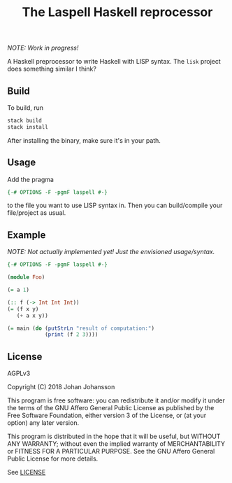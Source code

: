 #+TITLE: The Laspell Haskell reprocessor

/NOTE: Work in progress!/

A Haskell preprocessor to write Haskell with LISP syntax. The ~lisk~
project does something similar I think?


** Build

   To build, run

   #+BEGIN_SRC bash
stack build
stack install
   #+END_SRC

   After installing the binary, make sure it's in your path.


** Usage

   Add the pragma

   #+BEGIN_SRC haskell
{-# OPTIONS -F -pgmF laspell #-}
   #+END_SRC

   to the file you want to use LISP syntax in. Then you can build/compile
   your file/project as usual.


** Example

   /NOTE: Not actually implemented yet! Just the envisioned
   usage/syntax./

   #+BEGIN_SRC haskell
{-# OPTIONS -F -pgmF laspell #-}

(module Foo)

(= a 1)

(:: f (-> Int Int Int))
(= (f x y)
   (+ a x y))
   
(= main (do (putStrLn "result of computation:")
            (print (f 2 3))))

   #+END_SRC


** License

   AGPLv3

   Copyright (C) 2018  Johan Johansson

   This program is free software: you can redistribute it and/or
   modify it under the terms of the GNU Affero General Public License
   as published by the Free Software Foundation, either version 3 of
   the License, or (at your option) any later version.

   This program is distributed in the hope that it will be useful, but
   WITHOUT ANY WARRANTY; without even the implied warranty of
   MERCHANTABILITY or FITNESS FOR A PARTICULAR PURPOSE.  See the GNU
   Affero General Public License for more details.

   See [[./LICENSE][LICENSE]]
